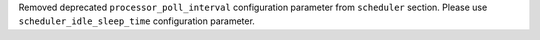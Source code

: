 Removed deprecated ``processor_poll_interval`` configuration parameter from ``scheduler`` section. Please use ``scheduler_idle_sleep_time`` configuration parameter.

